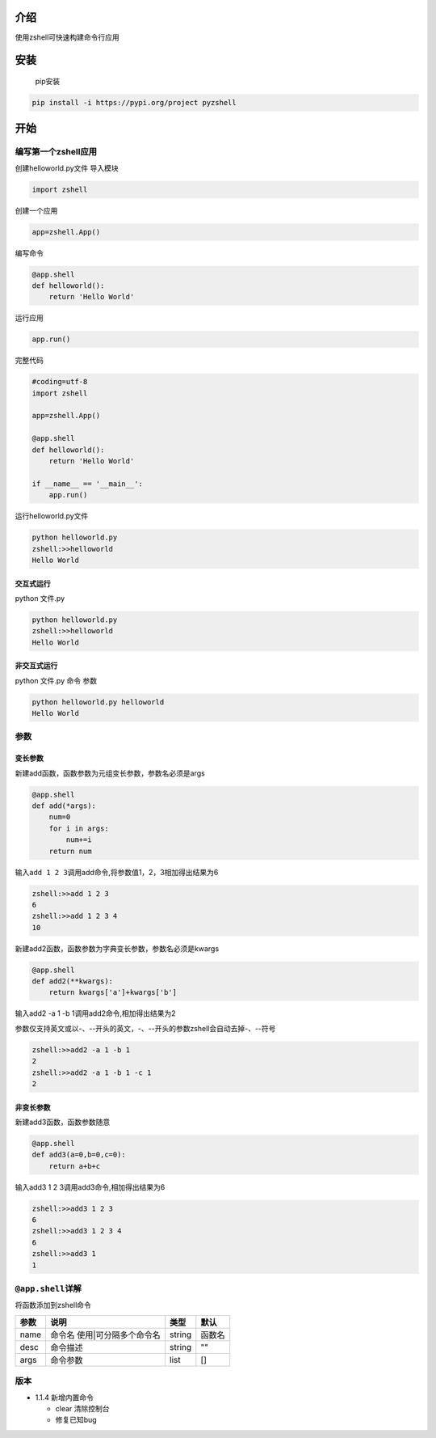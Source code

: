 介绍
====

使用zshell可快速构建命令行应用

安装
====

    pip安装

.. code:: shell

    pip install -i https://pypi.org/project pyzshell

开始
====

编写第一个zshell应用
--------------------

创建helloworld.py文件 导入模块

.. code:: python

    import zshell

创建一个应用

.. code:: python

    app=zshell.App()

编写命令

.. code:: python

    @app.shell
    def helloworld():
        return 'Hello World'

运行应用

.. code:: python

    app.run()

完整代码

.. code:: python

    #coding=utf-8
    import zshell

    app=zshell.App()

    @app.shell
    def helloworld():
        return 'Hello World'
        
    if __name__ == '__main__':
        app.run()

运行helloworld.py文件

.. code:: shell

    python helloworld.py
    zshell:>>helloworld
    Hello World

交互式运行
~~~~~~~~~~

python 文件.py

.. code:: shell

    python helloworld.py
    zshell:>>helloworld
    Hello World

非交互式运行
~~~~~~~~~~~~

python 文件.py 命令 参数

.. code:: shell

    python helloworld.py helloworld
    Hello World

参数
----

变长参数
~~~~~~~~

新建add函数，函数参数为元组变长参数，参数名必须是args

.. code:: python

    @app.shell
    def add(*args):
        num=0
        for i in args:
            num+=i
        return num

输入\ ``add 1 2 3``\ 调用add命令,将参数值1，2，3相加得出结果为6

.. code:: shell

    zshell:>>add 1 2 3
    6
    zshell:>>add 1 2 3 4
    10

新建add2函数，函数参数为字典变长参数，参数名必须是kwargs

.. code:: python

    @app.shell
    def add2(**kwargs):
        return kwargs['a']+kwargs['b']

输入add2 -a 1 -b 1调用add2命令,相加得出结果为2

参数仅支持英文或以-、--开头的英文，-、--开头的参数zshell会自动去掉-、--符号

.. code:: shell

    zshell:>>add2 -a 1 -b 1
    2
    zshell:>>add2 -a 1 -b 1 -c 1
    2

非变长参数
~~~~~~~~~~

新建add3函数，函数参数随意

.. code:: python

    @app.shell
    def add3(a=0,b=0,c=0):
        return a+b+c

输入add3 1 2 3调用add3命令,相加得出结果为6

.. code:: shell

    zshell:>>add3 1 2 3
    6
    zshell:>>add3 1 2 3 4
    6
    zshell:>>add3 1
    1

``@app.shell``\ 详解
--------------------

将函数添加到zshell命令

+--------+---------------------------------+----------+----------+
| 参数   | 说明                            | 类型     | 默认     |
+========+=================================+==========+==========+
| name   | 命令名 使用\|可分隔多个命令名   | string   | 函数名   |
+--------+---------------------------------+----------+----------+
| desc   | 命令描述                        | string   | ""       |
+--------+---------------------------------+----------+----------+
| args   | 命令参数                        | list     | []       |
+--------+---------------------------------+----------+----------+

版本
----

-  1.1.4 新增内置命令

   -  clear 清除控制台
   -  修复已知bug


